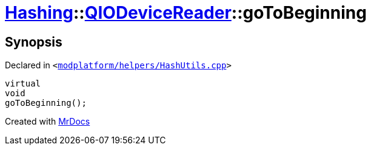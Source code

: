 [#Hashing-QIODeviceReader-goToBeginning]
= xref:Hashing.adoc[Hashing]::xref:Hashing/QIODeviceReader.adoc[QIODeviceReader]::goToBeginning
:relfileprefix: ../../
:mrdocs:


== Synopsis

Declared in `&lt;https://github.com/PrismLauncher/PrismLauncher/blob/develop/launcher/modplatform/helpers/HashUtils.cpp#L37[modplatform&sol;helpers&sol;HashUtils&period;cpp]&gt;`

[source,cpp,subs="verbatim,replacements,macros,-callouts"]
----
virtual
void
goToBeginning();
----



[.small]#Created with https://www.mrdocs.com[MrDocs]#
